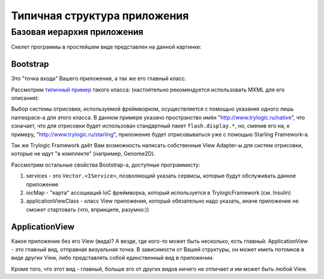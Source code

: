 Типичная структура приложения
==========================

Базовая иерархия приложения
--------------------------------------

Скелет программы в простейшем виде представлен на данной картинке:

.. image:: _static/TrylogicFrameworkStructure.png
	:align: center


Bootstrap
~~~~~~~~~~~~~~~~~~~~~~

Это "точка входа" Вашего приложения, а так же его главный класс. 

Рассмотрим `типичный пример`_ такого класса: (настоятельно рекомендуется использовать MXML для его описания):

.. _`типичный пример`: https://gist.github.com/4013613

.. image:: _static/BootstrapExample.png
	:align: center
	:target: https://gist.github.com/4013613
	:name: blabla

Выбор системы отрисовки, используемой фреймворком, осуществляется с помощью указания одного лишь namespace-а для этого класса. В данном примере указано пространство имён "http://www.trylogic.ru/native", что означает, что для отрисовки будет использован стандартный пакет ``flash.display.*``, но, сменив его на, к примеру, "http://www.trylogic.ru/starling", приложение будет отрисовываться уже с помощью Starling Framework-а.

Так же Trylogic Framework даёт Вам возможность написать собственные View Adapter-ы для систем отрисовки, которые не идут "в комплекте" (например, Genome2D). 

Рассмотрим остальные свойства Bootstrap-а, доступные программисту:

#. services - это ``Vector.<IService>``, позволяющий указать сервисы, которые будут обслуживать данное приложение 
#. iocMap - "карта" ассоциаций IoC фреймворка, который используется в TrylogicFramework (см. Insulin)
#. applicationViewClass - класс View приложения, который обязательно надо указать, иначе приложение не сможет стартовать (что, впринципе, разумно:))

ApplicationView
~~~~~~~~~~~~~~~~~~~~~~

Какое приложение без его View (вида)? А везде, где кого-то может быть несколько, есть главный. ApplicationView - это главный вид, отправная визуальная точка. В зависимости от Вашей структуры, он может иметь потомков в виде других View, либо представлять собой единственный вид в приложении.

Кроме того, что этот вид - главный, больше его от других видов ничего не отличает и им может быть любой View.